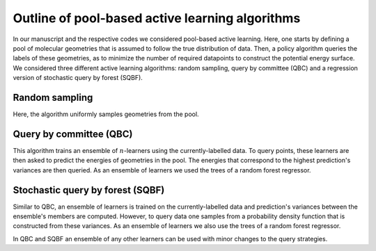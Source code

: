 .. _AL-theory:

************************************************
Outline of pool-based active learning algorithms
************************************************


In our manuscript and the respective codes we considered pool-based active learning.
Here, one starts by defining a pool of molecular geometries that is assumed to follow
the true distribution of data. Then, a policy algorithm queries the labels of these geometries,
as to minimize the number of required datapoints to construct the potential energy surface.
We considered three different active learning algorithms: random sampling, query by committee (QBC) and a regression
version of stochastic query by forest (SQBF).

Random sampling
===============

Here, the algorithm uniformly samples geometries from the pool.

Query by committee (QBC)
====================================

This algorithm trains an ensemble of :math:`n`-learners using the currently-labelled
data. To query points, these learners are then asked to predict the energies of geometries in the pool.
The energies that correspond to the highest prediction's variances are then queried. As an ensemble of learners
we used the trees of a random forest regressor.

Stochastic query by forest (SQBF)
==========================================

Similar to QBC, an ensemble of learners is trained on the currently-labelled data and prediction's variances
between the ensemble's members are computed. However, to query data one samples from a probability density function that is constructed
from these variances. As an ensemble of learners we also use the trees of a random forest regressor.

In QBC and SQBF an ensemble of any other learners can be used with minor changes to the query strategies.
